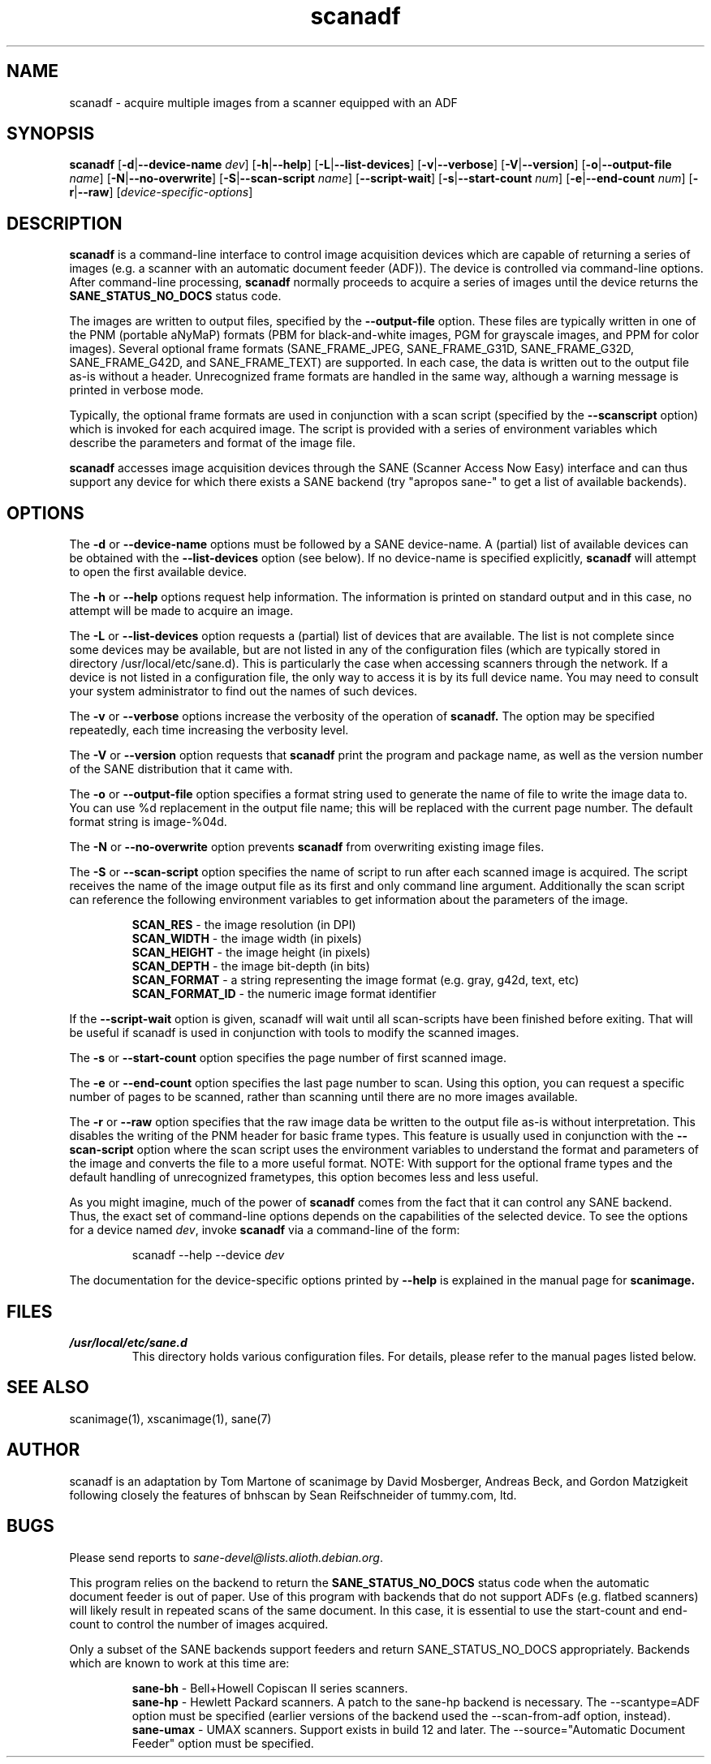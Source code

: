 .TH scanadf 1 "30 Oct 2004"
.IX scanadf
.SH NAME
scanadf - acquire multiple images from a scanner equipped with an ADF
.SH SYNOPSIS
.B scanadf
.RB [ -d | --device-name
.IR dev ]
.RB [ -h | --help ]
.RB [ -L | --list-devices ]
.RB [ -v | --verbose ]
.RB [ -V | --version ]
.RB [ -o | --output-file
.IR name ]
.RB [ -N | --no-overwrite ]
.RB [ -S | --scan-script
.IR name ]
.RB [ --script-wait ] 
.RB [ -s | --start-count
.IR num ]
.RB [ -e | --end-count
.IR num ]
.RB [ -r | --raw ]
.RI [ device-specific-options ]
.SH DESCRIPTION
.B scanadf
is a command-line interface to control image acquisition devices which
are capable of returning a series of images (e.g. a scanner with an
automatic document feeder (ADF)).  The device is controlled via
command-line options.  After command-line processing,
.B scanadf
normally proceeds to acquire a series of images until the device returns
the
.B SANE_STATUS_NO_DOCS
status code.  
.PP
The images are written to output files, specified by the
.B --output-file
option.  These files are typically written in one of the PNM (portable aNyMaP) 
formats (PBM for black-and-white images, PGM for grayscale images, 
and PPM for color images).  Several optional frame formats (SANE_FRAME_JPEG, 
SANE_FRAME_G31D, SANE_FRAME_G32D, SANE_FRAME_G42D, and SANE_FRAME_TEXT)
are supported.  In each case, the data is written out to the output file
as-is without a header.  Unrecognized frame formats are handled in
the same way, although a warning message is printed in verbose mode.
.PP
Typically, the optional frame formats are used in conjunction with a scan 
script (specified by the 
.B --scanscript
option) which is invoked for each acquired image.  The script is provided
with a series of environment variables which describe the parameters
and format of the image file.

.B scanadf
accesses image acquisition devices through the SANE (Scanner Access
Now Easy) interface and can thus support any device for which there
exists a SANE backend (try "apropos sane\-" to get a list of available
backends).
.SH OPTIONS
.PP
The
.B -d
or
.B --device-name
options must be followed by a SANE device-name.  A (partial) list of
available devices can be obtained with the
.B --list-devices
option (see below).  If no device-name is specified explicitly,
.B scanadf
will attempt to open the first available device.
.PP
The
.B -h
or
.B --help
options request help information.  The information is printed on
standard output and in this case, no attempt will be made to acquire
an image.
.PP
The
.B -L
or
.B --list-devices
option requests a (partial) list of devices that are available.  The
list is not complete since some devices may be available, but are not
listed in any of the configuration files (which are typically stored
in directory /usr/local/etc/sane.d).  This is particularly the case when
accessing scanners through the network.  If a device is not listed in
a configuration file, the only way to access it is by its full device
name.  You may need to consult your system administrator to find out
the names of such devices.
.PP
The
.B -v
or
.B --verbose
options increase the verbosity of the operation of
.B scanadf.
The option may be specified repeatedly, each time increasing the verbosity
level.

The
.B -V
or
.B --version
option requests that
.B scanadf
print the program and package name, as well as the version number of
the SANE distribution that it came with.

.PP
The
.B -o
or
.B --output-file
option specifies a format string used to generate the name of file to 
write the image data to.  You can use %d replacement in the output file
name; this will be replaced with the current page number.  The default
format string is image-%04d.

.PP
The
.B -N
or
.B --no-overwrite
option prevents
.B scanadf 
from overwriting existing image files. 

.PP
The
.B -S
or
.B --scan-script
option specifies the name of script to run after each scanned image
is acquired.  The script receives the name of the image output file
as its first and only command line argument.  Additionally the scan
script can reference the following environment variables to get 
information about the parameters of the image.

.PP
.RS
.B SCAN_RES
- the image resolution (in DPI)
.br
.B SCAN_WIDTH
- the image width (in pixels) 
.br
.B SCAN_HEIGHT
- the image height (in pixels)
.br
.B SCAN_DEPTH
- the image bit-depth (in bits)
.br
.B SCAN_FORMAT
- a string representing the image format (e.g. gray, g42d, text, etc)
.br
.B SCAN_FORMAT_ID
- the numeric image format identifier
.br
.RE

.PP
If the
.B --script-wait
option is given, scanadf will wait until all scan-scripts have been finished before
exiting. That will be useful if scanadf is used in conjunction with tools to modify
the scanned images.

.PP
The
.B -s
or
.B --start-count
option specifies the page number of first scanned image.

.PP
The
.B -e
or
.B --end-count
option specifies the last page number to scan.  Using this option,
you can request a specific number of pages to be scanned, rather than
scanning until there are no more images available.

.PP
The
.B -r
or
.B --raw
option specifies that the raw image data be written to the output file
as-is without interpretation.  This disables the writing of the PNM
header for basic frame types.  This feature is usually used in 
conjunction with the
.B --scan-script
option where the scan script uses the environment variables to
understand the format and parameters of the image and converts
the file to a more useful format.  NOTE: With support for the
optional frame types and the default handling of unrecognized
frametypes, this option becomes less and less useful.

As you might imagine, much of the power of
.B scanadf
comes from the fact that it can control any SANE backend.  Thus, the
exact set of command-line options depends on the capabilities of the
selected device.  To see the options for a device named
.IR dev ,
invoke
.B scanadf
via a command-line of the form:
.PP
.RS
scanadf \-\-help \-\-device
.I dev
.RE
.PP
The documentation for the device-specific options printed by
.B --help
is explained in the manual page for
.B scanimage.

.SH FILES
.TP
.I /usr/local/etc/sane.d
This directory holds various configuration files.  For details, please
refer to the manual pages listed below.
.SH "SEE ALSO"
scanimage(1), xscanimage(1), sane(7)

.SH AUTHOR
scanadf is an adaptation by Tom Martone of scanimage by David Mosberger, 
Andreas Beck, and Gordon Matzigkeit following closely the features of
bnhscan by Sean Reifschneider of tummy.com, ltd.

.SH BUGS
Please send reports to 
.IR sane\-devel@lists.alioth.debian.org .
.PP
This program relies on the backend to return the 
.B SANE_STATUS_NO_DOCS
status code when the automatic document feeder is out of paper.  Use of
this program with backends that do not support ADFs (e.g. flatbed scanners) 
will likely result in repeated scans of the same document.  In this
case, it is essential to use the start-count and end-count to
control the number of images acquired.

.PP
Only a subset of the SANE backends support feeders and return
SANE_STATUS_NO_DOCS appropriately.  Backends which are known to
work at this time are:

.RS
.br
.B sane-bh
- Bell+Howell Copiscan II series scanners.
.br
.B sane-hp
- Hewlett Packard scanners.  A patch to the sane-hp backend 
is necessary.  The \-\-scantype=ADF option must be specified (earlier
versions of the backend used the \-\-scan-from-adf option, instead).
.br
.B sane-umax
- UMAX scanners.  Support exists in build 12 and later.
The \-\-source="Automatic Document Feeder" option must be specified.
.br
.RE


